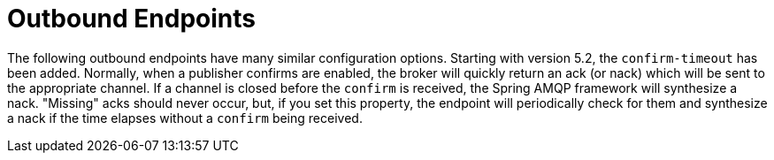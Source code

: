 [[amqp-outbound-endpoints]]
= Outbound Endpoints
:page-section-summary-toc: 1

The following outbound endpoints have many similar configuration options.
Starting with version 5.2, the `confirm-timeout` has been added.
Normally, when a publisher confirms are enabled, the broker will quickly return an ack (or nack) which will be sent to the appropriate channel.
If a channel is closed before the `confirm` is received, the Spring AMQP framework will synthesize a nack.
"Missing" acks should never occur, but, if you set this property, the endpoint will periodically check for them and synthesize a nack if the time elapses without a `confirm` being received.

